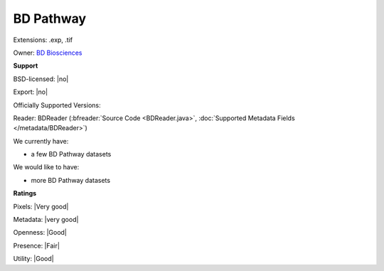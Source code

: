 .. index:: BD Pathway
.. index:: .exp, .tif

BD Pathway
===============================================================================

Extensions: .exp, .tif


Owner: `BD Biosciences <http://www.bdbiosciences.com>`_

**Support**


BSD-licensed: |no|

Export: |no|

Officially Supported Versions: 

Reader: BDReader (:bfreader:`Source Code <BDReader.java>`, :doc:`Supported Metadata Fields </metadata/BDReader>`)




We currently have:

* a few BD Pathway datasets

We would like to have:

* more BD Pathway datasets

**Ratings**


Pixels: |Very good|

Metadata: |very good|

Openness: |Good|

Presence: |Fair|

Utility: |Good|



